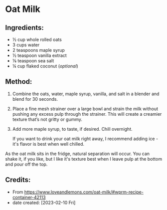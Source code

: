 #+STARTUP: showeverything
* Oat Milk
** Ingredients:
- ½ cup whole rolled oats
- 3 cups water
- 2 teaspoons maple syrup
- ½ teaspoon vanilla extract
- ⅛ teaspoon sea salt
- ¼ cup flaked coconut (/optional/)
** Method:
1. Combine the oats, water, maple syrup, vanilla, and salt in a blender and blend for 30 seconds.
2. Place a fine mesh strainer over a large bowl and strain the milk without pushing any excess pulp through the strainer. This will create a creamier texture that’s not gritty or gummy.
3. Add more maple syrup, to taste, if desired. Chill overnight.
   #+begin_note
   If you want to drink your oat milk right away, I recommend adding ice - it's flavor is best when well chilled.
   #+end_note

#+begin_note
As the oat milk sits in the fridge, natural separation will occur. You can shake it, if you like, but I like it's texture best when I leave pulp at the bottom and pour off the top.
#+end_note

** Credits:
- From https://www.loveandlemons.com/oat-milk/#wprm-recipe-container-42113
- date created: [2023-02-10 Fri]
